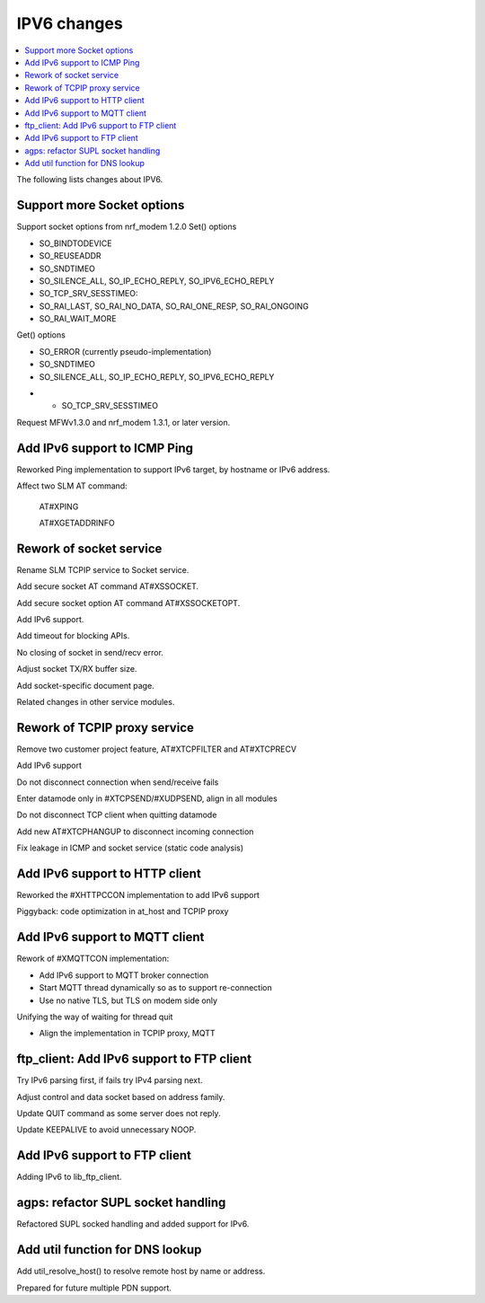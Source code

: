 .. _SLM_IPV6_changelog:

IPV6 changes
############

.. contents::
   :local:
   :depth: 1

The following lists changes about IPV6.

Support more Socket options
***************************

Support socket options from nrf_modem 1.2.0
Set() options

- SO_BINDTODEVICE

- SO_REUSEADDR

- SO_SNDTIMEO

- SO_SILENCE_ALL, SO_IP_ECHO_REPLY, SO_IPV6_ECHO_REPLY

- SO_TCP_SRV_SESSTIMEO:

- SO_RAI_LAST, SO_RAI_NO_DATA, SO_RAI_ONE_RESP, SO_RAI_ONGOING

- SO_RAI_WAIT_MORE

Get() options

- SO_ERROR (currently pseudo-implementation)

- SO_SNDTIMEO

- SO_SILENCE_ALL, SO_IP_ECHO_REPLY, SO_IPV6_ECHO_REPLY

* - SO_TCP_SRV_SESSTIMEO

Request MFWv1.3.0 and nrf_modem 1.3.1, or later version.

Add IPv6 support to ICMP Ping
*****************************

Reworked Ping implementation to support IPv6 target, by hostname or IPv6 address.

Affect two SLM AT command:

  AT#XPING

  AT#XGETADDRINFO

Rework of socket service
************************

Rename SLM TCPIP service to Socket service.

Add secure socket AT command AT#XSSOCKET.

Add secure socket option AT command AT#XSSOCKETOPT.

Add IPv6 support.

Add timeout for blocking APIs.

No closing of socket in send/recv error.

Adjust socket TX/RX buffer size.

Add socket-specific document page.

Related changes in other service modules.

Rework of TCPIP proxy service
*****************************

Remove two customer project feature, AT#XTCPFILTER and AT#XTCPRECV

Add IPv6 support

Do not disconnect connection when send/receive fails

Enter datamode only in #XTCPSEND/#XUDPSEND, align in all modules

Do not disconnect TCP client when quitting datamode

Add new AT#XTCPHANGUP to disconnect incoming connection

Fix leakage in ICMP and socket service (static code analysis)

Add IPv6 support to HTTP client
*******************************

Reworked the #XHTTPCCON implementation to add IPv6 support

Piggyback: code optimization in at_host and TCPIP proxy

Add IPv6 support to MQTT client
*******************************

Rework of #XMQTTCON implementation:

- Add IPv6 support to MQTT broker connection

- Start MQTT thread dynamically so as to support re-connection

- Use no native TLS, but TLS on modem side only

Unifying the way of waiting for thread quit

- Align the implementation in TCPIP proxy, MQTT


ftp_client: Add IPv6 support to FTP client
******************************************

Try IPv6 parsing first, if fails try IPv4 parsing next.

Adjust control and data socket based on address family.

Update QUIT command as some server does not reply.

Update KEEPALIVE to avoid unnecessary NOOP.

Add IPv6 support to FTP client
******************************

Adding IPv6 to lib_ftp_client.

agps: refactor SUPL socket handling
***********************************

Refactored SUPL socked handling and added support for IPv6.

Add util function for DNS lookup
********************************

Add util_resolve_host() to resolve remote host by name or address.

Prepared for future multiple PDN support.
